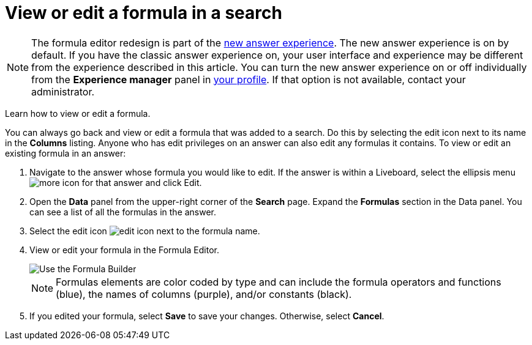 = View or edit a formula in a search
:last_updated: 12/4/2020
:experimental:
:linkattrs:
:page-partial:
:page-aliases: /complex-search/edit-formula-in-answer.adoc
:description: Learn how to view or edit a formula.


NOTE: The formula editor redesign is part of the xref:answer-experience-new.adoc[new answer experience]. The new answer experience is on by default. If you have the classic answer experience on, your user interface and experience may be different from the experience described in this article. You can turn the new answer experience on or off individually from the *Experience manager* panel in xref:user-profile.adoc#new-answer-experience[your profile]. If that option is not available, contact your administrator.

Learn how to view or edit a formula.

You can always go back and view or edit a formula that was added to a search.
Do this by selecting the edit icon next to its name in the *Columns* listing.
Anyone who has edit privileges on an answer can also edit any formulas it contains.
To view or edit an existing formula in an answer:

. Navigate to the answer whose formula you would like to edit. If the answer is within a Liveboard, select the ellipsis menu image:icon-more-10px.png[more icon] for that answer and click Edit.

. Open the *Data* panel from the upper-right corner of the *Search* page. Expand the *Formulas* section in the Data panel. You can see a list of all the formulas in the answer.

. Select the edit icon image:icon-edit-10px.png[edit icon] next to the formula name.
. View or edit your formula in the Formula Editor.
+
image::worksheet-formula-profit.png[Use the Formula Builder]
+
NOTE: Formulas elements are color coded by type and can include the formula operators and functions (blue), the names of columns (purple), and/or constants (black).

. If you edited your formula, select *Save* to save your changes.
Otherwise, select *Cancel*.
